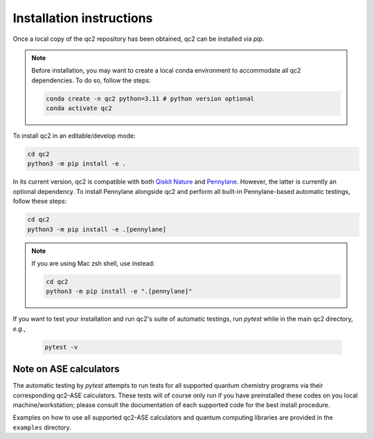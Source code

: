 Installation instructions
=========================

Once a local copy of the qc2 repository has been obtained, qc2 can be installed via `pip`.

.. note::

    Before installation, you may want to create a local conda environment to accommodate all qc2 dependencies. To do so,
    follow the steps:

    .. code-block:: console

        conda create -n qc2 python=3.11 # python version optional
        conda activate qc2

To install qc2 in an editable/develop mode:

.. code-block:: console

    cd qc2
    python3 -m pip install -e .

In its current version, qc2 is compatible with
both `Qiskit Nature <https://qiskit.org/ecosystem/nature/>`_ and `Pennylane <https://pennylane.ai/>`_.
However, the latter is currently an optional dependency. To install Pennylane alongside qc2
and perform all built-in Pennylane-based automatic testings,
follow these steps:

.. code-block:: console

    cd qc2
    python3 -m pip install -e .[pennylane]


.. note::

    If you are using Mac zsh shell, use instead:

    .. code-block:: console

        cd qc2
        python3 -m pip install -e ".[pennylane]"


If you want to test your installation and run qc2's suite of automatic testings,
run `pytest` while in the main qc2 directory, *e.g.*,

    .. code-block:: console

        pytest -v


Note on ASE calculators
-----------------------

The automatic testing by `pytest` attempts to run tests for all supported quantum chemistry programs via
their corresponding qc2-ASE calculators. These tests will of course only run if you have preinstalled these codes on
you local machine/workstation; please
consult the documentation of each supported code for the best install procedure.

Examples on how to use all supported qc2-ASE calculators and quantum computing libraries are provided
in the ``examples`` directory.
